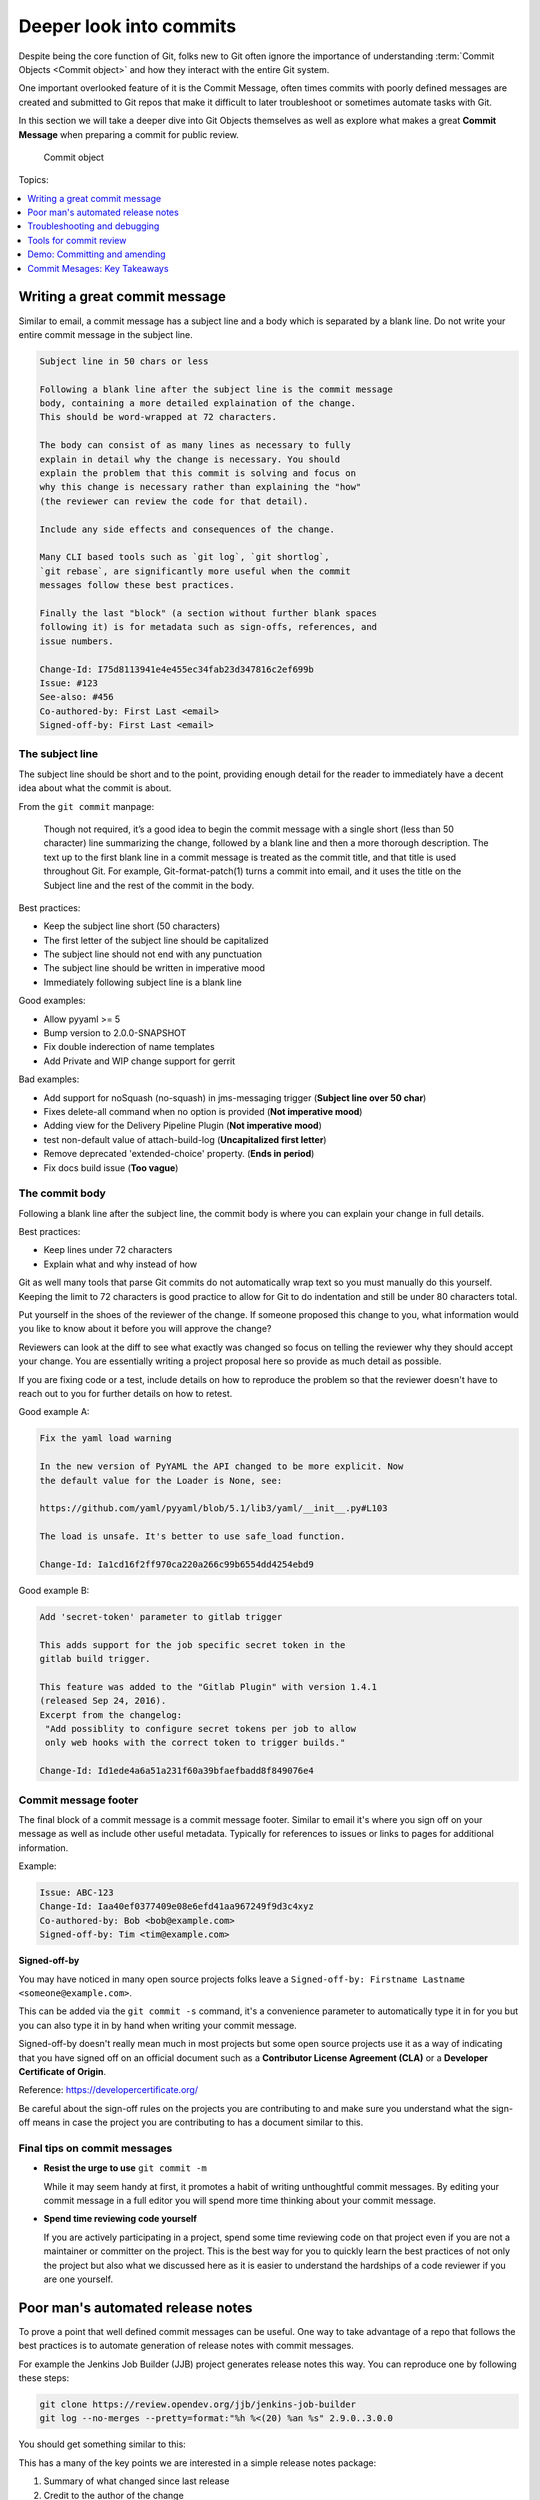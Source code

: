 Deeper look into commits
========================

Despite being the core function of Git, folks new to Git often ignore the
importance of understanding :term:`Commit Objects <Commit object>` and how
they interact with the entire Git system.

One important overlooked feature of it is the Commit Message, often times
commits with poorly defined messages are created and submitted to Git repos
that make it difficult to later troubleshoot or sometimes automate tasks with
Git.

In this section we will take a deeper dive into Git Objects themselves as well
as explore what makes a great **Commit Message** when preparing a commit for
public review.

.. figure:: img/git-object-commit.svg
   :alt: Commit object

   Commit object

Topics:

.. contents::
    :local:
    :depth: 1


Writing a great commit message
------------------------------

Similar to email, a commit message has a subject line and a body which
is separated by a blank line. Do not write your entire commit message in the
subject line.

.. code-block:: none

    Subject line in 50 chars or less

    Following a blank line after the subject line is the commit message
    body, containing a more detailed explaination of the change.
    This should be word-wrapped at 72 characters.

    The body can consist of as many lines as necessary to fully
    explain in detail why the change is necessary. You should
    explain the problem that this commit is solving and focus on
    why this change is necessary rather than explaining the "how"
    (the reviewer can review the code for that detail).

    Include any side effects and consequences of the change.

    Many CLI based tools such as `git log`, `git shortlog`,
    `git rebase`, are significantly more useful when the commit
    messages follow these best practices.

    Finally the last "block" (a section without further blank spaces
    following it) is for metadata such as sign-offs, references, and
    issue numbers.

    Change-Id: I75d8113941e4e455ec34fab23d347816c2ef699b
    Issue: #123
    See-also: #456
    Co-authored-by: First Last <email>
    Signed-off-by: First Last <email>


The subject line
^^^^^^^^^^^^^^^^

The subject line should be short and to the point, providing enough detail
for the reader to immediately have a decent idea about what the commit is
about.

From the ``git commit`` manpage:

    Though not required, it’s a good idea to begin the commit message with a
    single short (less than 50 character) line summarizing the change,
    followed by a blank line and then a more thorough description. The text up
    to the first blank line in a commit message is treated as the commit
    title, and that title is used throughout Git. For example,
    Git-format-patch(1) turns a commit into email, and it uses the title on
    the Subject line and the rest of the commit in the body.

Best practices:

* Keep the subject line short (50 characters)
* The first letter of the subject line should be capitalized
* The subject line should not end with any punctuation
* The subject line should be written in imperative mood
* Immediately following subject line is a blank line

Good examples:

- Allow pyyaml >= 5
- Bump version to 2.0.0-SNAPSHOT
- Fix double inderection of name templates
- Add Private and WIP change support for gerrit

Bad examples:

- Add support for noSquash (no-squash) in jms-messaging trigger
  (**Subject line over 50 char**)
- Fixes delete-all command when no option is provided (**Not imperative mood**)
- Adding view for the Delivery Pipeline Plugin (**Not imperative mood**)
- test non-default value of attach-build-log (**Uncapitalized first letter**)
- Remove deprecated 'extended-choice' property. (**Ends in period**)
- Fix docs build issue (**Too vague**)


The commit body
^^^^^^^^^^^^^^^

Following a blank line after the subject line, the commit body is where you
can explain your change in full details.

Best practices:

* Keep lines under 72 characters
* Explain what and why instead of how

Git as well many tools that parse Git commits do not automatically wrap text
so you must manually do this yourself. Keeping the limit to 72 characters is
good practice to allow for Git to do indentation and still be under 80
characters total.

Put yourself in the shoes of the reviewer of the change. If someone proposed
this change to you, what information would you like to know about it before
you will approve the change?

Reviewers can look at the diff to see what exactly was changed so focus on
telling the reviewer why they should accept your change. You are essentially
writing a project proposal here so provide as much detail as possible.

If you are fixing code or a test, include details on how to reproduce the
problem so that the reviewer doesn't have to reach out to you for further
details on how to retest.

Good example A:

.. code-block:: none

    Fix the yaml load warning

    In the new version of PyYAML the API changed to be more explicit. Now
    the default value for the Loader is None, see:

    https://github.com/yaml/pyyaml/blob/5.1/lib3/yaml/__init__.py#L103

    The load is unsafe. It's better to use safe_load function.

    Change-Id: Ia1cd16f2ff970ca220a266c99b6554dd4254ebd9

Good example B:

.. code-block:: none

    Add 'secret-token' parameter to gitlab trigger

    This adds support for the job specific secret token in the
    gitlab build trigger.

    This feature was added to the "Gitlab Plugin" with version 1.4.1
    (released Sep 24, 2016).
    Excerpt from the changelog:
     "Add possiblity to configure secret tokens per job to allow
     only web hooks with the correct token to trigger builds."

    Change-Id: Id1ede4a6a51a231f60a39bfaefbadd8f849076e4


Commit message footer
^^^^^^^^^^^^^^^^^^^^^

The final block of a commit message is a commit message footer. Similar to
email it's where you sign off on your message as well as include other useful
metadata. Typically for references to issues or links to pages for additional
information.

Example:

.. code-block:: none

    Issue: ABC-123
    Change-Id: Iaa40ef0377409e08e6efd41aa967249f9d3c4xyz
    Co-authored-by: Bob <bob@example.com>
    Signed-off-by: Tim <tim@example.com>

**Signed-off-by**

You may have noticed in many open source projects folks leave a
``Signed-off-by: Firstname Lastname <someone@example.com>``.

This can be added via the ``git commit -s`` command, it's a convenience
parameter to automatically type it in for you but you can also type it in by
hand when writing your commit message.

Signed-off-by doesn't really mean much in most projects but some open source
projects use it as a way of indicating that you have signed off on an
official document such as a **Contributor License Agreement (CLA)** or a
**Developer Certificate of Origin**.

Reference: https://developercertificate.org/

.. code-block:: none
    :caption: Developer Certificate of Origin

    Developer Certificate of Origin
    Version 1.1

    Copyright (C) 2004, 2006 The Linux Foundation and its contributors.
    1 Letterman Drive
    Suite D4700
    San Francisco, CA, 94129

    Everyone is permitted to copy and distribute verbatim copies of this
    license document, but changing it is not allowed.


    Developer's Certificate of Origin 1.1

    By making a contribution to this project, I certify that:

    (a) The contribution was created in whole or in part by me and I
        have the right to submit it under the open source license
        indicated in the file; or

    (b) The contribution is based upon previous work that, to the best
        of my knowledge, is covered under an appropriate open source
        license and I have the right under that license to submit that
        work with modifications, whether created in whole or in part
        by me, under the same open source license (unless I am
        permitted to submit under a different license), as indicated
        in the file; or

    (c) The contribution was provided directly to me by some other
        person who certified (a), (b) or (c) and I have not modified
        it.

    (d) I understand and agree that this project and the contribution
        are public and that a record of the contribution (including all
        personal information I submit with it, including my sign-off) is
        maintained indefinitely and may be redistributed consistent with
        this project or the open source license(s) involved.

Be careful about the sign-off rules on the projects you are contributing to
and make sure you understand what the sign-off means in case the project you
are contributing to has a document similar to this.


Final tips on commit messages
^^^^^^^^^^^^^^^^^^^^^^^^^^^^^

* **Resist the urge to use** ``git commit -m``

  While it may seem handy at first, it promotes a habit of writing
  unthoughtful commit messages. By editing your commit message in a full
  editor you will spend more time thinking about your commit message.

* **Spend time reviewing code yourself**

  If you are actively participating in a project, spend some time reviewing
  code on that project even if you are not a maintainer or committer on the
  project. This is the best way for you to quickly learn the best practices of
  not only the project but also what we discussed here as it is easier to
  understand the hardships of a code reviewer if you are one yourself.


Poor man's automated release notes
----------------------------------

To prove a point that well defined commit messages can be useful. One way to
take advantage of a repo that follows the best practices is to automate
generation of release notes with commit messages.

For example the Jenkins Job Builder (JJB) project generates release notes this
way. You can reproduce one by following these steps:

.. code-block:: bash

    git clone https://review.opendev.org/jjb/jenkins-job-builder
    git log --no-merges --pretty=format:"%h %<(20) %an %s" 2.9.0..3.0.0

You should get something similar to this:

.. code-block:: none
    :emphasize-lines: 12, 24, 25

    1d48093f  Jelle van der Waa    Fix typo in bitbucket_scm discover-branch parameter
    c907f770  Aviel Yosef          Adding support for the cachet gating plugin
    77549954  Sorin Sbarnea        Correct dependencies on tox linters
    a9e12ed4  Philip Roche         Add support for rendering jinja template as yaml
    073e7bb5  Ivan Fernandez Calvo Add support for GH Custom Notification Context
    dfbcbb25  Johann David         Add support for 'Micro Focus Application Automation Tools'
    ddc5ee77  Patrick Paul         Include support for jacoco source inclusion pattern
    a90f084f  Chris Koehnke        Add 'skip-initial-build' to project multibranch
    9b0fd46e  OpenDev Sysadmins    OpenDev Migration Patch
    a4e5be1e  Evgeni Golov         fix job-template call in include-raw-escaped fixtures
    71f1c89b  Sorin Sbarnea        remove support of old plugin config format
    2bff652b  Andrey Kostrov       Add `Specs support` for `artifactory_generic` Add support of Artifactory Specs https://www.jfrog.com/confluence/display/RTF/Using+File+Specs
    c5013b61  Thanh Ha             Ignore view update if not specified
    c3539a31  Thanh Ha             Refactor jobfilters to separate file
    e6398cf3  Vishal Bhoj          Set reference repo under clone options
    fc7864ab  Gleb Samsonov        adding variable bindings option to extended parameters
    062b759e  Norbert Grünwald     Add 'publishers-from' to the publishers module
    55de2146  Areum Cho            Add support for Packer plugin
    23079af7  Thomas Bechtold      Allow pyyaml >= 5
    43f002c6  Alexander Evseev     Property to disable job resume on Jenkins restart
    ced1495a  Ian Wienand          Replace openstack.org git:// URLs with https://
    87af31a3  Ivan Remizov         Fix loader overwriting
    b67c0bc7  Kyr Shatskyy         Add support for 'RocketChat Notifier Plugin'
    0f2c43fc  Thiago Miotto        Adds match-script and groovy-sandbox to Lockable Resources Plugin properties
    8cb88e03  Brian Kruger         [jenkins-job-builder] - Add support for Generic Webhook Trigger
    a2ad875f  Ladislav Thon        add the "honorRefspec" option to the Git SCM
    c59b5a52  Daniel Watkins       Fix new flake8 failures
    ff338dc9  amit lin             Adds github scm multibranch regex branch filter
    bc55a673  Mykola Nikishov      Do not ignore global-settings-type in Maven module
    32802fdd  qingszhao            Update mailinglist address
    78e4f00c  Li-Wen Hsu           Add retry support to plugins depend on Publish Over X
    774dd59f  Dane Foster          adds vault unlocking parameter to ansible builder
    cf152d67  sbussetti            Adds named branches to property strategy support
    2914c7a7  tanhengyeow          cucumber-reports: Add support for new options
    02e85408  Thanh Ha             Fix default '0' being ignored
    039c860d  tanhengyeow          Add support for "Build / Publish Docker Image"

This has a many of the key points we are interested in a simple release notes
package:

1. Summary of what changed since last release
2. Credit to the author of the change
3. A reference that can be used to get more details if necessary


Troubleshooting and debugging
-----------------------------

Commit messages are also great for quickly troubleshooting an issue if some
change broke our project in an unexpected way. If commit messages are well
formed, developers can review the git log to quickly identify which changes
may be related to the unexpected issue and narrow down the problem much more
quickly.

Referring back to the JJB project again, there was a case where a hotfix
release had to be pushed out shortly after a major release. If we take a look
at the difference between versions 2.2.0 to 2.2.1 we can see that the hotfix
release reverted a particular commit:

.. code-block:: bash

    git log --no-merges --pretty=format:"%h %<(20) %an %s" 2.2.0..2.2.1

    c33dbaaa  Thanh Ha             Revert "Allow dashes in variable key names"

After some users started deploying version 2.2.0 we quickly discovered that
folks using certain characters in their variable names. The original commit
``b92336aa  Darragh Bailey       Allow dashes in variable key names`` was
descriptive enough that allowed us to narrow down to this commit to identify
the issue and revert and release a hotfix.


Tools for commit review
-----------------------

.. contents::
    :local:
    :depth: 1


git status
^^^^^^^^^^

The ``git status`` command is a useful command for showing the current state
of your Git directory. Showing the relation between your :term:`Worktree` and
the Local Repository.


**git status: brand new repo**

.. code-block:: none

    On branch master

    No commits yet

    nothing to commit (create/copy files and use "git add" to track)


**git status: clean worktree**

.. code-block:: none

    On branch master
    nothing to commit, working tree clean


**git status: untracked file**

.. code-block:: none

    On branch master
    Untracked files:
      (use "git add <file>..." to include in what will be committed)

        abc

    nothing added to commit but untracked files present (use "git add" to track)


**git status: modified file**

.. code-block:: none

    On branch master
    Changes not staged for commit:
      (use "git add <file>..." to update what will be committed)
      (use "git checkout -- <file>..." to discard changes in working directory)

        modified:   test

    no changes added to commit (use "git add" and/or "git commit -a")


**git status: staged file**

.. code-block:: none

    On branch master
    Changes to be committed:
      (use "git reset HEAD <file>..." to unstage)

        new file:   abc


git log
^^^^^^^

The ``git log`` command is useful for inspecting the branch history.
This command unfortunately is only as useful as participants on the project
make it. See :ref:`commit-objects:Deeper look into commits` for best
practices on managing your commit message.

Check the log of the projects you work on often and try to see if you can
understand the progress of the project from the log. Use the following log
commands and explore the differences:

* git log
* git shortlog
* git log 1.0.0..2.0.0

Many Git commands support passing a commit range to tell Git to show you what
changes are in the 2nd reference point that's not in the 1st reference point.
What Git is doing in this case is taking the 2 commits as a starting point,
then walk through the commit history looking for a common ancestor or parent
commit. Then it uses the commit parent as the starting point of history and
returning the results from the parent commit until the 2nd reference point.

Try reversing the 2 reference points and see how the log changes.


git diff
^^^^^^^^

The ``git diff`` command is useful for checking out what changed between 2
commit points. Try the following:

* git diff
* git diff HEAD~1
* git diff origin/master
* git diff BranchA BranchB


gitk
^^^^

This is the default Git GUI that comes with standard Git. It's a powerful
GUI based viewer to allow you to see the state of the local Git repo. It's
a combination of ``git log`` and ``git diff`` put together into a single
easy to navigate viewer.

.. figure:: img/gitk.png
   :alt: gitk

   gitk - Graphical history viewer


History of specific path
^^^^^^^^^^^^^^^^^^^^^^^^

Many Git commands support the ability to look up the history of specific
paths. Whether it be a directory or individual files.

* gitk -- README
* gitk -- src/
* git diff -- README
* git log -- src/

The ``--`` is necessary if you are looking for details on a path that was
removed from current commits.


Commit ranges
^^^^^^^^^^^^^

Many Git commands also support the ability to pass ranges using ``from..to``
notation. This is useful if you want to know what's different between 2
branches.

**Double dot notation** The double dot notation tells Git to show you only
commits that are in the 2nd parameter that is not common to both.

**Triple dot notation** The triple dot notation tells Git to show you commits
from both parameters that are not common.

.. figure:: img/git-branch-basic.png
   :alt: Git history with work branch

   Git history with work branch

Examples:

* gitk 1.0..2.0
* git log --no-merges --pretty=format:"%h %<(20) %an %s" 2.2.0..2.2.1


Demo: Committing and amending
-----------------------------

First let's create a file that we can use to commit and amend.

.. code-block:: bash

    git status

    echo "To contribute to this project simply open a PR." > CONTRIBUTING
    git status

    git add CONTRIBUTING
    git status

    git commit

.. note::

    Avoid using ``git commit -m 'Message'``. While it may seem handy it should
    be considered a bad habit as it promotes giving little thought to the
    message. You should always edit your commit message with a proper editor.
    This gives you the time to think about your message as well as gives you
    time to enter relevant footer information to create a more complete
    message.


**Amending the commit**

.. code-block:: bash

    git status

    echo "If you need help, reach out to the #help channel." >> CONTRIBUTING
    git status

    git add CONTRIBUTING
    git status

    git commit --amend


**Signing off on your commit**

.. code-block:: bash

    git commit --amend -s

Alternatively you can manually enter the Sign-off-by line with your editor.


Commit Mesages: Key Takeaways
-----------------------------

* Make your commit messages meaningful
* Commit messages can be used to quickly diagnose issues or even automation
